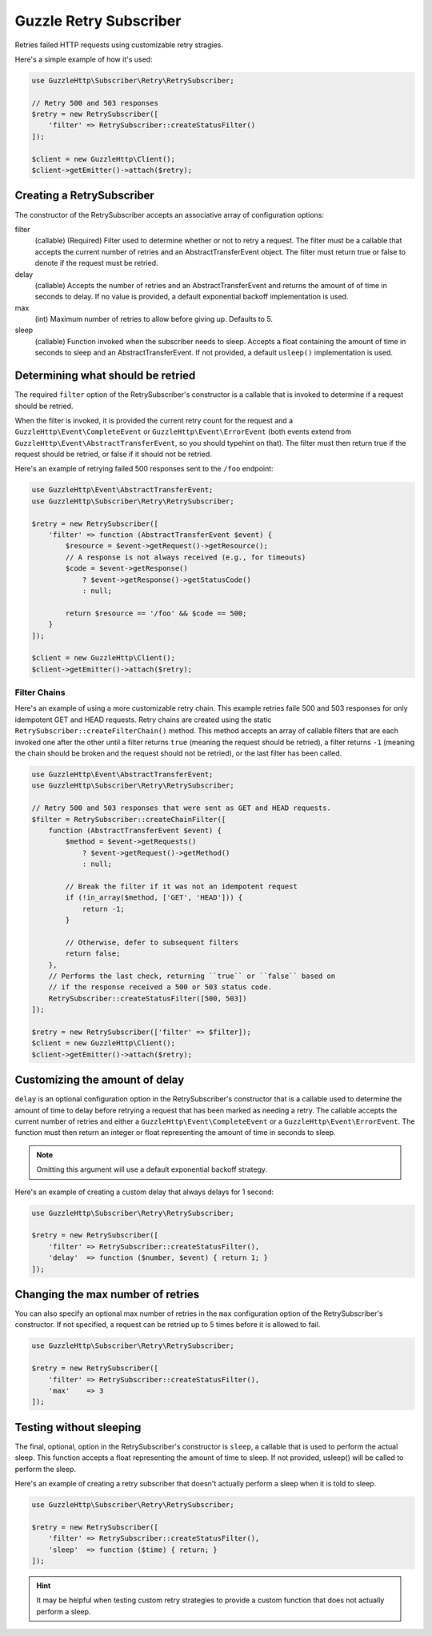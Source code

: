 =======================
Guzzle Retry Subscriber
=======================

Retries failed HTTP requests using customizable retry stragies.

Here's a simple example of how it's used:

.. code-block:: php

    use GuzzleHttp\Subscriber\Retry\RetrySubscriber;

    // Retry 500 and 503 responses
    $retry = new RetrySubscriber([
        'filter' => RetrySubscriber::createStatusFilter()
    ]);

    $client = new GuzzleHttp\Client();
    $client->getEmitter()->attach($retry);

Creating a RetrySubscriber
--------------------------

The constructor of the RetrySubscriber accepts an associative array of
configuration options:

filter
    (callable) (Required) Filter used to determine whether or not to retry a
    request. The filter must be a callable that accepts the current number of
    retries and an AbstractTransferEvent object. The filter must return true or
    false to denote if the request must be retried.
delay
    (callable) Accepts the number of retries and an AbstractTransferEvent and
    returns the amount of of time in seconds to delay. If no value is provided,
    a default exponential backoff implementation is used.
max
    (int) Maximum number of retries to allow before giving up. Defaults to 5.
sleep
    (callable) Function invoked when the subscriber needs to sleep. Accepts a
    float containing the amount of time in seconds to sleep and an
    AbstractTransferEvent. If not provided, a default ``usleep()``
    implementation is used.

Determining what should be retried
----------------------------------

The required ``filter`` option of the RetrySubscriber's constructor is a
callable that is invoked to determine if a request should be retried.

When the filter is invoked, it is provided the current retry count for the
request and a ``GuzzleHttp\Event\CompleteEvent`` or
``GuzzleHttp\Event\ErrorEvent`` (both events extend from
``GuzzleHttp\Event\AbstractTransferEvent``, so you should typehint on that).
The filter must then return true if the request should be retried, or false if
it should not be retried.

Here's an example of retrying failed 500 responses sent to the ``/foo``
endpoint:

.. code-block:: php

    use GuzzleHttp\Event\AbstractTransferEvent;
    use GuzzleHttp\Subscriber\Retry\RetrySubscriber;

    $retry = new RetrySubscriber([
        'filter' => function (AbstractTransferEvent $event) {
            $resource = $event->getRequest()->getResource();
            // A response is not always received (e.g., for timeouts)
            $code = $event->getResponse()
                ? $event->getResponse()->getStatusCode()
                : null;

            return $resource == '/foo' && $code == 500;
        }
    ]);

    $client = new GuzzleHttp\Client();
    $client->getEmitter()->attach($retry);

Filter Chains
~~~~~~~~~~~~~

Here's an example of using a more customizable retry chain. This example retries
faile 500 and 503 responses for only idempotent GET and HEAD requests. Retry
chains are created using the static ``RetrySubscriber::createFilterChain()``
method. This method accepts an array of callable filters that are each invoked
one after the other until a filter returns ``true`` (meaning the request should
be retried), a filter returns ``-1`` (meaning the chain should be broken and
the request should not be retried), or the last filter has been called.

.. code-block:: php

    use GuzzleHttp\Event\AbstractTransferEvent;
    use GuzzleHttp\Subscriber\Retry\RetrySubscriber;

    // Retry 500 and 503 responses that were sent as GET and HEAD requests.
    $filter = RetrySubscriber::createChainFilter([
        function (AbstractTransferEvent $event) {
            $method = $event->getRequests()
                ? $event->getRequest()->getMethod()
                : null;

            // Break the filter if it was not an idempotent request
            if (!in_array($method, ['GET', 'HEAD'])) {
                return -1;
            }

            // Otherwise, defer to subsequent filters
            return false;
        },
        // Performs the last check, returning ``true`` or ``false`` based on
        // if the response received a 500 or 503 status code.
        RetrySubscriber::createStatusFilter([500, 503])
    ]);

    $retry = new RetrySubscriber(['filter' => $filter]);
    $client = new GuzzleHttp\Client();
    $client->getEmitter()->attach($retry);

Customizing the amount of delay
-------------------------------

``delay`` is an optional configuration option in the RetrySubscriber's
constructor that is a callable used to determine the amount of time to delay
before retrying a request that has been marked as needing a retry. The callable
accepts the current number of retries and either a
``GuzzleHttp\Event\CompleteEvent`` or a ``GuzzleHttp\Event\ErrorEvent``. The
function must then return an integer or float representing the amount of time
in seconds to sleep.

.. note::

    Omitting this argument will use a default exponential backoff strategy.

Here's an example of creating a custom delay that always delays for 1 second:

.. code-block:: php

    use GuzzleHttp\Subscriber\Retry\RetrySubscriber;

    $retry = new RetrySubscriber([
        'filter' => RetrySubscriber::createStatusFilter(),
        'delay'  => function ($number, $event) { return 1; }
    ]);

Changing the max number of retries
----------------------------------

You can also specify an optional max number of retries in the ``max``
configuration option of the RetrySubscriber's constructor. If not specified, a
request can be retried up to 5 times before it is allowed to fail.

.. code-block:: php

    use GuzzleHttp\Subscriber\Retry\RetrySubscriber;

    $retry = new RetrySubscriber([
        'filter' => RetrySubscriber::createStatusFilter(),
        'max'    => 3
    ]);

Testing without sleeping
------------------------

The final, optional, option in the RetrySubscriber's constructor is ``sleep``,
a callable that is used to perform the actual sleep. This function accepts a
float representing the amount of time to sleep. If not provided, usleep() will
be called to perform the sleep.

Here's an example of creating a retry subscriber that doesn't actually perform
a sleep when it is told to sleep.

.. code-block:: php

    use GuzzleHttp\Subscriber\Retry\RetrySubscriber;

    $retry = new RetrySubscriber([
        'filter' => RetrySubscriber::createStatusFilter(),
        'sleep'  => function ($time) { return; }
    ]);

.. hint::

    It may be helpful when testing custom retry strategies to provide a custom
    function that does not actually perform a sleep.
